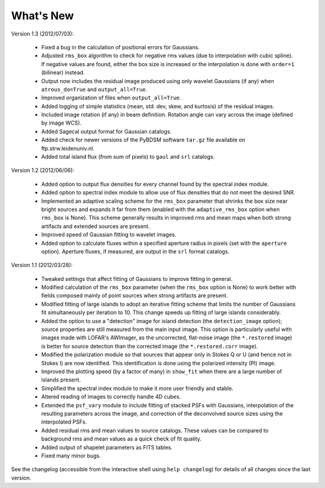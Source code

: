 .. _new:

**********
What's New
**********

Version 1.3 (2012/07/03):
    
    * Fixed a bug in the calculation of positional errors for Gaussians.
    
    * Adjusted ``rms_box`` algorithm to check for negative rms values (due to interpolation with cubic spline). If negative values are found, either the box size is increased or the interpolation is done with ``order=1`` (bilinear) instead.

    * Output now includes the residual image produced using only wavelet Gaussians (if any) when ``atrous_do=True`` and ``output_all=True``. 
    
    * Improved organization of files when ``output_all=True``. 
    
    * Added logging of simple statistics (mean, std. dev, skew, and kurtosis) of the residual images.

    * Included image rotation (if any) in beam definition. Rotation angle can vary across the image (defined by image WCS).

    * Added Sagecal output format for Gaussian catalogs.

    * Added check for newer versions of the PyBDSM software ``tar.gz`` file available on ftp.strw.leidenuniv.nl.

    * Added total island flux (from sum of pixels) to ``gaul`` and ``srl`` catalogs.

Version 1.2 (2012/06/06):
        
    * Added option to output flux densities for every channel found by the spectral index module. 
    
    * Added option to spectral index module to allow use of flux densities that do not meet the desired SNR.

    * Implemented an adaptive scaling scheme for the ``rms_box`` parameter that shrinks the box size near bright sources and expands it far from them (enabled with the ``adaptive_rms_box`` option when ``rms_box`` is None). This scheme generally results in improved rms and mean maps when both strong artifacts and extended sources are present.

    * Improved speed of Gaussian fitting to wavelet images.

    * Added option to calculate fluxes within a specified aperture radius in pixels (set with the ``aperture`` option). Aperture fluxes, if measured, are output in the ``srl`` format catalogs.

Version 1.1 (2012/03/28):

    * Tweaked settings that affect fitting of Gaussians to improve fitting in general.
    
    * Modified calculation of the ``rms_box`` parameter (when the ``rms_box`` option is None) to work better with fields composed mainly of point sources when strong artifacts are present. 
    
    * Modified fitting of large islands to adopt an iterative fitting scheme that limits the number of Gaussians fit simultaneously per iteration to 10. This change speeds up fitting of large islands considerably. 
    
    * Added the option to use a "detection" image for island detection (the ``detection_image`` option); source properties are still measured from the main input image. This option is particularly useful with images made with LOFAR's AWImager, as the uncorrected, flat-noise image (the ``*.restored`` image) is better for source detection than the corrected image (the ``*.restored.corr`` image). 
            
    * Modified the polarization module so that sources that appear only in Stokes Q or U (and hence not in Stokes I) are now identified. This identification is done using the polarized intensity (PI) image.
    
    * Improved the plotting speed (by a factor of many) in ``show_fit`` when there are a large number of islands present.
    
    * Simplified the spectral index module to make it more user friendly and stable.
    
    * Altered reading of images to correctly handle 4D cubes.
    
    * Extended the ``psf_vary`` module to include fitting of stacked PSFs with Gaussians, interpolation of the resulting parameters across the image, and correction of the deconvolved source sizes using the interpolated PSFs.
    
    * Added residual rms and mean values to source catalogs. These values can be compared to background rms and mean values as a quick check of fit quality.
    
    * Added output of shapelet parameters as FITS tables.
    
    * Fixed many minor bugs.

See the changelog (accessible from the interactive shell using ``help changelog``) for details of all changes since the last version.